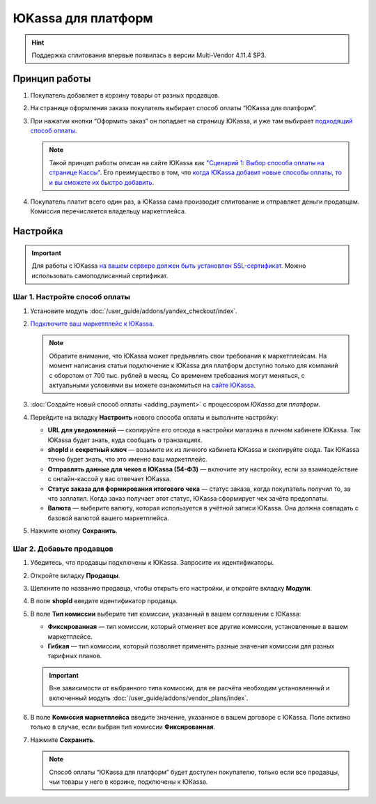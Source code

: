 *******************
ЮKassa для платформ
*******************

.. hint::

    Поддержка сплитования впервые появилась в версии Multi-Vendor 4.11.4 SP3.
    
Принцип работы
==============

#. Покупатель добавляет в корзину товары от разных продавцов.

#. На странице оформления заказа покупатель выбирает способ оплаты “ЮKassa для платформ”.

#. При нажатии кнопки “Оформить заказ” он попадает на страницу ЮKassa, и уже там выбирает `подходящий способ оплаты <https://yookassa.ru/docs/support/payments/accept-methods>`_.

   .. fancybox:: /user_guide/addons/yandex_checkout/img/payment_yandex.png
       :alt: Способы оплаты Яндекса и поля для ввода данных банковской карты.

   .. note::
       Такой принцип работы описан на сайте ЮKassa как `"Сценарий 1: Выбор способа оплаты на странице Кассы" <https://yookassa.ru/pay_by_yookassa/#1>`_. Его преимущество в том, что `когда ЮKassa добавит новые способы оплаты, то и вы сможете их быстро добавить <https://yookassa.ru/docs/support/payments/accept-methods#accept-methods__adding-new>`_.

#. Покупатель платит всего один раз, а ЮKassa сама производит сплитование и отправляет деньги продавцам. Комиссия перечисляется владельцу маркетплейса.

Настройка
=========

.. important::
    Для работы с ЮKassa `на вашем сервере должен быть установлен SSL-сертификат <https://yookassa.ru/docs/payment-solution/supplementary/security>`_. Можно использовать самоподписанный сертификат.



Шаг 1. Настройте способ оплаты
------------------------------

#. Установите модуль :doc:`/user_guide/addons/yandex_checkout/index`.

#. `Подключите ваш маркетплейс к ЮKassa. <https://yookassa.ru/joinups/?cms_name=cscart>`_

   .. note::
   
       Обратите внимание, что ЮKassa может предъявлять свои требования к маркетплейсам. На момент написания статьи подключение к ЮKassa для платформ доступно только для компаний с оборотом от 700 тыс. рублей в месяц. Со временем требования могут меняться, с актуальными условиями вы можете ознакомиться на `сайте ЮKassa <https://yookassa.ru/marketplaces/>`_.
       
   .. fancybox:: img/yandex_requirements.png
       :alt: Требования к маркетплейсам на стороне Яндекса

#. :doc:`Создайте новый cпособ оплаты <adding_payment>` с процессором *ЮKassa для платформ*.

#. Перейдите на вкладку **Настроить** нового способа оплаты и выполните настройку:

   .. fancybox:: img/add_payment_method_yandex_for_marketplace.png
       :alt: Редактирование способа оплаты Яндекс.Касса для платформ.

   * **URL для уведомлений** — скопируйте его отсюда в настройки магазина в личном кабинете ЮKassa. Так ЮKassa будет знать, куда сообщать о транзакциях.

   * **shopId** и **секретный ключ** — возьмите их из личного кабинета ЮKassa и скопируйте сюда. Так ЮKassa точно будет знать, что это именно ваш маркетплейс.

   * **Отправлять данные для чеков в ЮKassa (54-ФЗ)** — включите эту настройку, если за взаимодействие с онлайн-кассой у вас отвечает ЮKassa.

   * **Статус заказа для формирования итогового чека** — статус заказа, когда покупатель получил то, за что заплатил. Когда заказ получает этот статус, ЮKassa сформирует чек зачёта предоплаты.

   * **Валюта** — выберите валюту, которая используется в учётной записи ЮKassa. Она должна совпадать с базовой валютой вашего маркетплейса.

#. Нажмите кнопку **Сохранить**.

Шаг 2. Добавьте продавцов
-------------------------

#. Убедитесь, что продавцы подключены к ЮKassa. Запросите их идентификаторы.

#. Откройте вкладку **Продавцы**.

#. Щелкните по названию продавца, чтобы открыть его настройки, и откройте вкладку **Модули**.

   .. fancybox:: img/add_new_vendor.png
       :alt: Ввод идентификатора и комиссии в настройках продавца.

#. В поле **shopId** введите идентификатор продавца.

#. В поле **Тип комиссии** выберите тип комиссии, указанный в вашем соглашении с ЮKassa:

   * **Фиксированная** — тип комиссии, который отменяет все другие комиссии, установленные в вашем маркетплейсе.
   
   * **Гибкая** — тип комиссии, который позволяет применять разные значения комиссии для разных тарифных планов.
   
   .. important::
   
       Вне зависимости от выбранного типа комиссии, для ее расчёта необходим установленный и включенный модуль :doc:`/user_guide/addons/vendor_plans/index`.
   
#. В поле **Комиссия маркетплейса** введите значение, указанное в вашем договоре с ЮKassa. Поле активно только в случае, если выбран тип комиссии **Фиксированная**.

#. Нажмите **Сохранить**.

   .. note::
       Способ оплаты “ЮKassa для платформ” будет доступен покупателю, только если все продавцы, чьи товары у него в корзине, подключены к ЮKassa.
